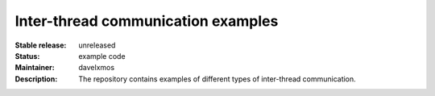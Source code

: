 Inter-thread communication examples
...................................

:Stable release:  unreleased

:Status:  example code

:Maintainer:  davelxmos

:Description:  The repository contains examples of different types of
               inter-thread communication.


